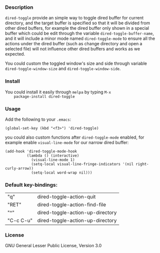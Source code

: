 *** Description
    =dired-toggle= provide an simple way to toggle dired buffer for
    current directory, and the target buffer is specified so that it
    will be divided from other dired buffers, for example the dired
    buffer only shown in a special buffer which could be edit through
    the variable =dired-toggle-buffer-name=, and it will include a
    minor mode named =dired-toggle-mode= to ensure all the actions
    under the dired buffer (such as change directory and open a
    selected file) will not influence other dired buffers and works as
    we expected.

    You could custom the toggled window's size and side through
    variable =dired-toggle-window-size= and
    =dired-toggle-window-side=.

*** Install
    You could install it easily through =melpa= by typing =M-x
    package-install dired-toggle=

*** Usage
    Add the following to your =.emacs=:
    #+BEGIN_SRC elisp
    (global-set-key (kbd "<f3>") 'dired-toggle)
    #+END_SRC

    you could also custom functions after =dired-toggle-mode= enabled,
    for example enable =visual-line-mode= for our narrow dired buffer:

    #+BEGIN_SRC elisp
    (add-hook 'dired-toggle-mode-hook
              (lambda () (interactive)
                (visual-line-mode 1)
                (setq-local visual-line-fringe-indicators '(nil right-curly-arrow))
                (setq-local word-wrap nil)))
    #+END_SRC
*** Default key-bindings:
    | "q"       | dired-toggle-action-quit         |
    | "RET"     | dired-toggle-action-find-file    |
    | "^"       | dired-toggle-action-up-directory |
    | "C-c C-u" | dired-toggle-action-up-directory |

*** License
    GNU General Lesser Public License, Version 3.0
